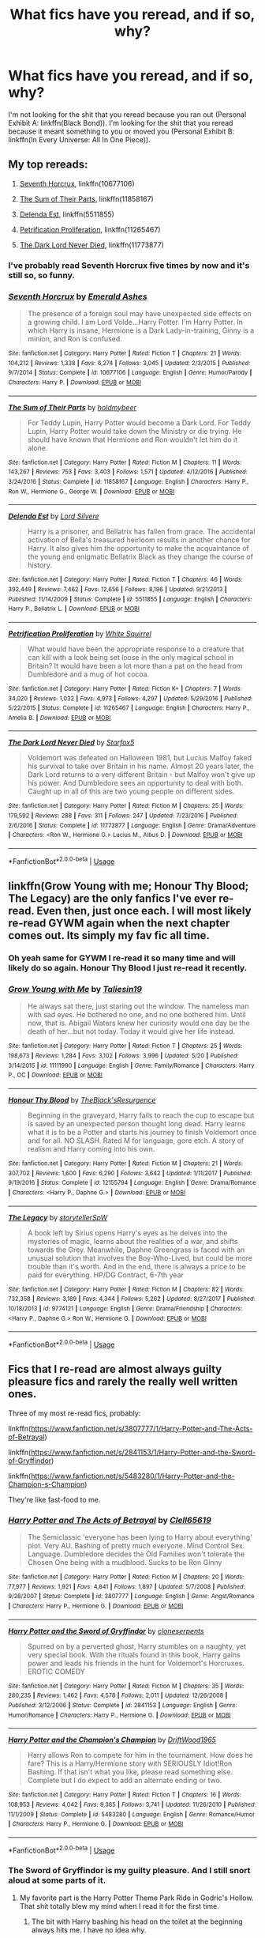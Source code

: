 #+TITLE: What fics have you reread, and if so, why?

* What fics have you reread, and if so, why?
:PROPERTIES:
:Author: inthebeam
:Score: 25
:DateUnix: 1531670146.0
:DateShort: 2018-Jul-15
:FlairText: Request
:END:
I'm not looking for the shit that you reread because you ran out (Personal Exhibit A: linkffn(Black Bond)). I'm looking for the shit that you reread because it meant something to you or moved you (Personal Exhibit B: linkffn(In Every Universe: All In One Piece)).


** My top rereads:

1. [[https://www.fanfiction.net/s/10677106/1/Seventh-Horcrux][Seventh Horcrux]], linkffn(10677106)

2. [[https://www.fanfiction.net/s/11858167/1/The-Sum-of-Their-Parts][The Sum of Their Parts]], linkffn(11858167)

3. [[https://www.fanfiction.net/s/5511855/1/Delenda-Est][Delenda Est]], linkffn(5511855)

4. [[https://www.fanfiction.net/s/11265467/1/Petrification-Proliferation][Petrification Proliferation]], linkffn(11265467)

5. [[https://www.fanfiction.net/s/11773877/1/The-Dark-Lord-Never-Died][The Dark Lord Never Died]], linkffn(11773877)
:PROPERTIES:
:Author: InquisitorCOC
:Score: 14
:DateUnix: 1531670568.0
:DateShort: 2018-Jul-15
:END:

*** I've probably read Seventh Horcrux five times by now and it's still so, so funny.
:PROPERTIES:
:Author: myrninerest
:Score: 13
:DateUnix: 1531676317.0
:DateShort: 2018-Jul-15
:END:


*** [[https://www.fanfiction.net/s/10677106/1/][*/Seventh Horcrux/*]] by [[https://www.fanfiction.net/u/4112736/Emerald-Ashes][/Emerald Ashes/]]

#+begin_quote
  The presence of a foreign soul may have unexpected side effects on a growing child. I am Lord Volde...Harry Potter. I'm Harry Potter. In which Harry is insane, Hermione is a Dark Lady-in-training, Ginny is a minion, and Ron is confused.
#+end_quote

^{/Site/:} ^{fanfiction.net} ^{*|*} ^{/Category/:} ^{Harry} ^{Potter} ^{*|*} ^{/Rated/:} ^{Fiction} ^{T} ^{*|*} ^{/Chapters/:} ^{21} ^{*|*} ^{/Words/:} ^{104,212} ^{*|*} ^{/Reviews/:} ^{1,338} ^{*|*} ^{/Favs/:} ^{6,274} ^{*|*} ^{/Follows/:} ^{3,045} ^{*|*} ^{/Updated/:} ^{2/3/2015} ^{*|*} ^{/Published/:} ^{9/7/2014} ^{*|*} ^{/Status/:} ^{Complete} ^{*|*} ^{/id/:} ^{10677106} ^{*|*} ^{/Language/:} ^{English} ^{*|*} ^{/Genre/:} ^{Humor/Parody} ^{*|*} ^{/Characters/:} ^{Harry} ^{P.} ^{*|*} ^{/Download/:} ^{[[http://www.ff2ebook.com/old/ffn-bot/index.php?id=10677106&source=ff&filetype=epub][EPUB]]} ^{or} ^{[[http://www.ff2ebook.com/old/ffn-bot/index.php?id=10677106&source=ff&filetype=mobi][MOBI]]}

--------------

[[https://www.fanfiction.net/s/11858167/1/][*/The Sum of Their Parts/*]] by [[https://www.fanfiction.net/u/7396284/holdmybeer][/holdmybeer/]]

#+begin_quote
  For Teddy Lupin, Harry Potter would become a Dark Lord. For Teddy Lupin, Harry Potter would take down the Ministry or die trying. He should have known that Hermione and Ron wouldn't let him do it alone.
#+end_quote

^{/Site/:} ^{fanfiction.net} ^{*|*} ^{/Category/:} ^{Harry} ^{Potter} ^{*|*} ^{/Rated/:} ^{Fiction} ^{M} ^{*|*} ^{/Chapters/:} ^{11} ^{*|*} ^{/Words/:} ^{143,267} ^{*|*} ^{/Reviews/:} ^{753} ^{*|*} ^{/Favs/:} ^{3,403} ^{*|*} ^{/Follows/:} ^{1,571} ^{*|*} ^{/Updated/:} ^{4/12/2016} ^{*|*} ^{/Published/:} ^{3/24/2016} ^{*|*} ^{/Status/:} ^{Complete} ^{*|*} ^{/id/:} ^{11858167} ^{*|*} ^{/Language/:} ^{English} ^{*|*} ^{/Characters/:} ^{Harry} ^{P.,} ^{Ron} ^{W.,} ^{Hermione} ^{G.,} ^{George} ^{W.} ^{*|*} ^{/Download/:} ^{[[http://www.ff2ebook.com/old/ffn-bot/index.php?id=11858167&source=ff&filetype=epub][EPUB]]} ^{or} ^{[[http://www.ff2ebook.com/old/ffn-bot/index.php?id=11858167&source=ff&filetype=mobi][MOBI]]}

--------------

[[https://www.fanfiction.net/s/5511855/1/][*/Delenda Est/*]] by [[https://www.fanfiction.net/u/116880/Lord-Silvere][/Lord Silvere/]]

#+begin_quote
  Harry is a prisoner, and Bellatrix has fallen from grace. The accidental activation of Bella's treasured heirloom results in another chance for Harry. It also gives him the opportunity to make the acquaintance of the young and enigmatic Bellatrix Black as they change the course of history.
#+end_quote

^{/Site/:} ^{fanfiction.net} ^{*|*} ^{/Category/:} ^{Harry} ^{Potter} ^{*|*} ^{/Rated/:} ^{Fiction} ^{T} ^{*|*} ^{/Chapters/:} ^{46} ^{*|*} ^{/Words/:} ^{392,449} ^{*|*} ^{/Reviews/:} ^{7,462} ^{*|*} ^{/Favs/:} ^{12,656} ^{*|*} ^{/Follows/:} ^{8,196} ^{*|*} ^{/Updated/:} ^{9/21/2013} ^{*|*} ^{/Published/:} ^{11/14/2009} ^{*|*} ^{/Status/:} ^{Complete} ^{*|*} ^{/id/:} ^{5511855} ^{*|*} ^{/Language/:} ^{English} ^{*|*} ^{/Characters/:} ^{Harry} ^{P.,} ^{Bellatrix} ^{L.} ^{*|*} ^{/Download/:} ^{[[http://www.ff2ebook.com/old/ffn-bot/index.php?id=5511855&source=ff&filetype=epub][EPUB]]} ^{or} ^{[[http://www.ff2ebook.com/old/ffn-bot/index.php?id=5511855&source=ff&filetype=mobi][MOBI]]}

--------------

[[https://www.fanfiction.net/s/11265467/1/][*/Petrification Proliferation/*]] by [[https://www.fanfiction.net/u/5339762/White-Squirrel][/White Squirrel/]]

#+begin_quote
  What would have been the appropriate response to a creature that can kill with a look being set loose in the only magical school in Britain? It would have been a lot more than a pat on the head from Dumbledore and a mug of hot cocoa.
#+end_quote

^{/Site/:} ^{fanfiction.net} ^{*|*} ^{/Category/:} ^{Harry} ^{Potter} ^{*|*} ^{/Rated/:} ^{Fiction} ^{K+} ^{*|*} ^{/Chapters/:} ^{7} ^{*|*} ^{/Words/:} ^{34,020} ^{*|*} ^{/Reviews/:} ^{1,032} ^{*|*} ^{/Favs/:} ^{4,973} ^{*|*} ^{/Follows/:} ^{4,297} ^{*|*} ^{/Updated/:} ^{5/29/2016} ^{*|*} ^{/Published/:} ^{5/22/2015} ^{*|*} ^{/Status/:} ^{Complete} ^{*|*} ^{/id/:} ^{11265467} ^{*|*} ^{/Language/:} ^{English} ^{*|*} ^{/Characters/:} ^{Harry} ^{P.,} ^{Amelia} ^{B.} ^{*|*} ^{/Download/:} ^{[[http://www.ff2ebook.com/old/ffn-bot/index.php?id=11265467&source=ff&filetype=epub][EPUB]]} ^{or} ^{[[http://www.ff2ebook.com/old/ffn-bot/index.php?id=11265467&source=ff&filetype=mobi][MOBI]]}

--------------

[[https://www.fanfiction.net/s/11773877/1/][*/The Dark Lord Never Died/*]] by [[https://www.fanfiction.net/u/2548648/Starfox5][/Starfox5/]]

#+begin_quote
  Voldemort was defeated on Halloween 1981, but Lucius Malfoy faked his survival to take over Britain in his name. Almost 20 years later, the Dark Lord returns to a very different Britain - but Malfoy won't give up his power. And Dumbledore sees an opportunity to deal with both. Caught up in all of this are two young people on different sides.
#+end_quote

^{/Site/:} ^{fanfiction.net} ^{*|*} ^{/Category/:} ^{Harry} ^{Potter} ^{*|*} ^{/Rated/:} ^{Fiction} ^{M} ^{*|*} ^{/Chapters/:} ^{25} ^{*|*} ^{/Words/:} ^{179,592} ^{*|*} ^{/Reviews/:} ^{288} ^{*|*} ^{/Favs/:} ^{311} ^{*|*} ^{/Follows/:} ^{247} ^{*|*} ^{/Updated/:} ^{7/23/2016} ^{*|*} ^{/Published/:} ^{2/6/2016} ^{*|*} ^{/Status/:} ^{Complete} ^{*|*} ^{/id/:} ^{11773877} ^{*|*} ^{/Language/:} ^{English} ^{*|*} ^{/Genre/:} ^{Drama/Adventure} ^{*|*} ^{/Characters/:} ^{<Ron} ^{W.,} ^{Hermione} ^{G.>} ^{Lucius} ^{M.,} ^{Albus} ^{D.} ^{*|*} ^{/Download/:} ^{[[http://www.ff2ebook.com/old/ffn-bot/index.php?id=11773877&source=ff&filetype=epub][EPUB]]} ^{or} ^{[[http://www.ff2ebook.com/old/ffn-bot/index.php?id=11773877&source=ff&filetype=mobi][MOBI]]}

--------------

*FanfictionBot*^{2.0.0-beta} | [[https://github.com/tusing/reddit-ffn-bot/wiki/Usage][Usage]]
:PROPERTIES:
:Author: FanfictionBot
:Score: 2
:DateUnix: 1531670578.0
:DateShort: 2018-Jul-15
:END:


** linkffn(Grow Young with me; Honour Thy Blood; The Legacy) are the only fanfics I've ever re-read. Even then, just once each. I will most likely re-read GYWM again when the next chapter comes out. Its simply my fav fic all time.
:PROPERTIES:
:Author: nauze18
:Score: 9
:DateUnix: 1531684282.0
:DateShort: 2018-Jul-16
:END:

*** Oh yeah same for GYWM I re-read it so many time and will likely do so again. Honour Thy Blood I just re-read it recently.
:PROPERTIES:
:Author: MoleOfWar
:Score: 6
:DateUnix: 1531685395.0
:DateShort: 2018-Jul-16
:END:


*** [[https://www.fanfiction.net/s/11111990/1/][*/Grow Young with Me/*]] by [[https://www.fanfiction.net/u/997444/Taliesin19][/Taliesin19/]]

#+begin_quote
  He always sat there, just staring out the window. The nameless man with sad eyes. He bothered no one, and no one bothered him. Until now, that is. Abigail Waters knew her curiosity would one day be the death of her...but not today. Today it would give her life instead.
#+end_quote

^{/Site/:} ^{fanfiction.net} ^{*|*} ^{/Category/:} ^{Harry} ^{Potter} ^{*|*} ^{/Rated/:} ^{Fiction} ^{T} ^{*|*} ^{/Chapters/:} ^{25} ^{*|*} ^{/Words/:} ^{198,673} ^{*|*} ^{/Reviews/:} ^{1,284} ^{*|*} ^{/Favs/:} ^{3,102} ^{*|*} ^{/Follows/:} ^{3,996} ^{*|*} ^{/Updated/:} ^{5/20} ^{*|*} ^{/Published/:} ^{3/14/2015} ^{*|*} ^{/id/:} ^{11111990} ^{*|*} ^{/Language/:} ^{English} ^{*|*} ^{/Genre/:} ^{Family/Romance} ^{*|*} ^{/Characters/:} ^{Harry} ^{P.,} ^{OC} ^{*|*} ^{/Download/:} ^{[[http://www.ff2ebook.com/old/ffn-bot/index.php?id=11111990&source=ff&filetype=epub][EPUB]]} ^{or} ^{[[http://www.ff2ebook.com/old/ffn-bot/index.php?id=11111990&source=ff&filetype=mobi][MOBI]]}

--------------

[[https://www.fanfiction.net/s/12155794/1/][*/Honour Thy Blood/*]] by [[https://www.fanfiction.net/u/8024050/TheBlack-sResurgence][/TheBlack'sResurgence/]]

#+begin_quote
  Beginning in the graveyard, Harry fails to reach the cup to escape but is saved by an unexpected person thought long dead. Harry learns what it is to be a Potter and starts his journey to finish Voldemort once and for all. NO SLASH. Rated M for language, gore etch. A story of realism and Harry coming into his own.
#+end_quote

^{/Site/:} ^{fanfiction.net} ^{*|*} ^{/Category/:} ^{Harry} ^{Potter} ^{*|*} ^{/Rated/:} ^{Fiction} ^{M} ^{*|*} ^{/Chapters/:} ^{21} ^{*|*} ^{/Words/:} ^{307,702} ^{*|*} ^{/Reviews/:} ^{1,600} ^{*|*} ^{/Favs/:} ^{6,290} ^{*|*} ^{/Follows/:} ^{3,642} ^{*|*} ^{/Updated/:} ^{1/11/2017} ^{*|*} ^{/Published/:} ^{9/19/2016} ^{*|*} ^{/Status/:} ^{Complete} ^{*|*} ^{/id/:} ^{12155794} ^{*|*} ^{/Language/:} ^{English} ^{*|*} ^{/Genre/:} ^{Drama/Romance} ^{*|*} ^{/Characters/:} ^{<Harry} ^{P.,} ^{Daphne} ^{G.>} ^{*|*} ^{/Download/:} ^{[[http://www.ff2ebook.com/old/ffn-bot/index.php?id=12155794&source=ff&filetype=epub][EPUB]]} ^{or} ^{[[http://www.ff2ebook.com/old/ffn-bot/index.php?id=12155794&source=ff&filetype=mobi][MOBI]]}

--------------

[[https://www.fanfiction.net/s/9774121/1/][*/The Legacy/*]] by [[https://www.fanfiction.net/u/5180238/storytellerSpW][/storytellerSpW/]]

#+begin_quote
  A book left by Sirius opens Harry's eyes as he delves into the mysteries of magic, learns about the realities of a war, and shifts towards the Grey. Meanwhile, Daphne Greengrass is faced with an unusual solution that involves the Boy-Who-Lived, but could be more trouble than it's worth. And in the end, there is always a price to be paid for everything. HP/DG Contract, 6-7th year
#+end_quote

^{/Site/:} ^{fanfiction.net} ^{*|*} ^{/Category/:} ^{Harry} ^{Potter} ^{*|*} ^{/Rated/:} ^{Fiction} ^{M} ^{*|*} ^{/Chapters/:} ^{82} ^{*|*} ^{/Words/:} ^{732,358} ^{*|*} ^{/Reviews/:} ^{3,189} ^{*|*} ^{/Favs/:} ^{4,344} ^{*|*} ^{/Follows/:} ^{5,262} ^{*|*} ^{/Updated/:} ^{8/27/2017} ^{*|*} ^{/Published/:} ^{10/18/2013} ^{*|*} ^{/id/:} ^{9774121} ^{*|*} ^{/Language/:} ^{English} ^{*|*} ^{/Genre/:} ^{Drama/Friendship} ^{*|*} ^{/Characters/:} ^{<Harry} ^{P.,} ^{Daphne} ^{G.>} ^{Ron} ^{W.,} ^{Hermione} ^{G.} ^{*|*} ^{/Download/:} ^{[[http://www.ff2ebook.com/old/ffn-bot/index.php?id=9774121&source=ff&filetype=epub][EPUB]]} ^{or} ^{[[http://www.ff2ebook.com/old/ffn-bot/index.php?id=9774121&source=ff&filetype=mobi][MOBI]]}

--------------

*FanfictionBot*^{2.0.0-beta} | [[https://github.com/tusing/reddit-ffn-bot/wiki/Usage][Usage]]
:PROPERTIES:
:Author: FanfictionBot
:Score: 1
:DateUnix: 1531684298.0
:DateShort: 2018-Jul-16
:END:


** Fics that I re-read are almost always guilty pleasure fics and rarely the really well written ones.

Three of my most re-read fics, probably:

linkffn([[https://www.fanfiction.net/s/3807777/1/Harry-Potter-and-The-Acts-of-Betrayal]])

linkffn([[https://www.fanfiction.net/s/2841153/1/Harry-Potter-and-the-Sword-of-Gryffindor]])

linkffn([[https://www.fanfiction.net/s/5483280/1/Harry-Potter-and-the-Champion-s-Champion]])

They're like fast-food to me.
:PROPERTIES:
:Author: Deathcrow
:Score: 10
:DateUnix: 1531676215.0
:DateShort: 2018-Jul-15
:END:

*** [[https://www.fanfiction.net/s/3807777/1/][*/Harry Potter and The Acts of Betrayal/*]] by [[https://www.fanfiction.net/u/1298529/Clell65619][/Clell65619/]]

#+begin_quote
  The Semiclassic 'everyone has been lying to Harry about everything' plot. Very AU. Bashing of pretty much everyone. Mind Control Sex. Language. Dumbledore decides the Old Families won't tolerate the Chosen One being with a mudblood. Sucks to be Ron Ginny
#+end_quote

^{/Site/:} ^{fanfiction.net} ^{*|*} ^{/Category/:} ^{Harry} ^{Potter} ^{*|*} ^{/Rated/:} ^{Fiction} ^{M} ^{*|*} ^{/Chapters/:} ^{20} ^{*|*} ^{/Words/:} ^{77,977} ^{*|*} ^{/Reviews/:} ^{1,921} ^{*|*} ^{/Favs/:} ^{4,841} ^{*|*} ^{/Follows/:} ^{1,897} ^{*|*} ^{/Updated/:} ^{5/7/2008} ^{*|*} ^{/Published/:} ^{9/28/2007} ^{*|*} ^{/Status/:} ^{Complete} ^{*|*} ^{/id/:} ^{3807777} ^{*|*} ^{/Language/:} ^{English} ^{*|*} ^{/Genre/:} ^{Angst/Romance} ^{*|*} ^{/Characters/:} ^{Harry} ^{P.,} ^{Hermione} ^{G.} ^{*|*} ^{/Download/:} ^{[[http://www.ff2ebook.com/old/ffn-bot/index.php?id=3807777&source=ff&filetype=epub][EPUB]]} ^{or} ^{[[http://www.ff2ebook.com/old/ffn-bot/index.php?id=3807777&source=ff&filetype=mobi][MOBI]]}

--------------

[[https://www.fanfiction.net/s/2841153/1/][*/Harry Potter and the Sword of Gryffindor/*]] by [[https://www.fanfiction.net/u/881050/cloneserpents][/cloneserpents/]]

#+begin_quote
  Spurred on by a perverted ghost, Harry stumbles on a naughty, yet very special book. With the rituals found in this book, Harry gains power and leads his friends in the hunt for Voldemort's Horcruxes. EROTIC COMEDY
#+end_quote

^{/Site/:} ^{fanfiction.net} ^{*|*} ^{/Category/:} ^{Harry} ^{Potter} ^{*|*} ^{/Rated/:} ^{Fiction} ^{M} ^{*|*} ^{/Chapters/:} ^{35} ^{*|*} ^{/Words/:} ^{280,235} ^{*|*} ^{/Reviews/:} ^{1,462} ^{*|*} ^{/Favs/:} ^{4,578} ^{*|*} ^{/Follows/:} ^{2,011} ^{*|*} ^{/Updated/:} ^{12/26/2008} ^{*|*} ^{/Published/:} ^{3/12/2006} ^{*|*} ^{/Status/:} ^{Complete} ^{*|*} ^{/id/:} ^{2841153} ^{*|*} ^{/Language/:} ^{English} ^{*|*} ^{/Genre/:} ^{Humor/Romance} ^{*|*} ^{/Characters/:} ^{Harry} ^{P.,} ^{Hermione} ^{G.} ^{*|*} ^{/Download/:} ^{[[http://www.ff2ebook.com/old/ffn-bot/index.php?id=2841153&source=ff&filetype=epub][EPUB]]} ^{or} ^{[[http://www.ff2ebook.com/old/ffn-bot/index.php?id=2841153&source=ff&filetype=mobi][MOBI]]}

--------------

[[https://www.fanfiction.net/s/5483280/1/][*/Harry Potter and the Champion's Champion/*]] by [[https://www.fanfiction.net/u/2036266/DriftWood1965][/DriftWood1965/]]

#+begin_quote
  Harry allows Ron to compete for him in the tournament. How does he fare? This is a Harry/Hermione story with SERIOUSLY Idiot!Ron Bashing. If that isn't what you like, please read something else. Complete but I do expect to add an alternate ending or two.
#+end_quote

^{/Site/:} ^{fanfiction.net} ^{*|*} ^{/Category/:} ^{Harry} ^{Potter} ^{*|*} ^{/Rated/:} ^{Fiction} ^{T} ^{*|*} ^{/Chapters/:} ^{16} ^{*|*} ^{/Words/:} ^{108,953} ^{*|*} ^{/Reviews/:} ^{4,042} ^{*|*} ^{/Favs/:} ^{9,385} ^{*|*} ^{/Follows/:} ^{3,741} ^{*|*} ^{/Updated/:} ^{11/26/2010} ^{*|*} ^{/Published/:} ^{11/1/2009} ^{*|*} ^{/Status/:} ^{Complete} ^{*|*} ^{/id/:} ^{5483280} ^{*|*} ^{/Language/:} ^{English} ^{*|*} ^{/Genre/:} ^{Romance/Humor} ^{*|*} ^{/Characters/:} ^{Harry} ^{P.,} ^{Hermione} ^{G.} ^{*|*} ^{/Download/:} ^{[[http://www.ff2ebook.com/old/ffn-bot/index.php?id=5483280&source=ff&filetype=epub][EPUB]]} ^{or} ^{[[http://www.ff2ebook.com/old/ffn-bot/index.php?id=5483280&source=ff&filetype=mobi][MOBI]]}

--------------

*FanfictionBot*^{2.0.0-beta} | [[https://github.com/tusing/reddit-ffn-bot/wiki/Usage][Usage]]
:PROPERTIES:
:Author: FanfictionBot
:Score: 1
:DateUnix: 1531676225.0
:DateShort: 2018-Jul-15
:END:


*** The Sword of Gryffindor is my guilty pleasure. And I still snort aloud at some parts of it.
:PROPERTIES:
:Score: 1
:DateUnix: 1531688603.0
:DateShort: 2018-Jul-16
:END:

**** My favorite part is the Harry Potter Theme Park Ride in Godric's Hollow. That shit totally blew my mind when I read it for the first time.
:PROPERTIES:
:Author: Deathcrow
:Score: 3
:DateUnix: 1531688707.0
:DateShort: 2018-Jul-16
:END:

***** The bit with Harry bashing his head on the toilet at the beginning always hits me. I have no idea why.
:PROPERTIES:
:Score: 1
:DateUnix: 1531688878.0
:DateShort: 2018-Jul-16
:END:


** The Armistice series by Annerb. Ginny is one of my fave characters and this is a Slytherin Ginny story, set against JKR's books. Currently with two sequels and more to come, a great story showing a differnt side of the battle and beyond. And for some Hinny goodness, anything from hgfan111
:PROPERTIES:
:Author: Pottermum
:Score: 3
:DateUnix: 1531729817.0
:DateShort: 2018-Jul-16
:END:


** One of the first longish fan fictions is ever read was linkffn(Altered Destinies by DobbyElfLord). It was the first story I'd read where Harry was paired with an OC character. Sure, the writing isn't up to scratch, but the story is brilliant! I haven't ever read a fan fiction before that talks about the first Wizarding War, and the author has put enough time into world and character building. I keep coming back to it for the unique relationship that Harry has with almost everyone in this though. That, and when I first read it, I built up a world in my head as I read the FanFiction that has stuck with me since. I wouldn't mind getting lost in the beautiful village of Hogsmeade circa 1940 during my day dream sessions.

I read linkffn(Time To Spare by EmySabath) a little after AD, and the basic plot summary intrigued me. Time travel with Draco Malfoy and Harry Potter back to the Marauders Era!? I simply had to read more! But what keeps me coming back to it again and again is the world expansion that the author attempts and the unique way of Harry fighting the war. It taught me another thing several re-reads later though --- even the most bitter enemies put aside their differences and work towards a common goal if their life depends on it.

Then there's also linkffn(Harry Potter and the Pendant of Slytherin by neednotknowtheirname). I have read this at least thrice because of the unique relationship that Harry Potter and Draco Malfoy have in this fanfic. That, and the fact that Snape features a lot in it, and plays a central role in the story.
:PROPERTIES:
:Author: gadgetroid
:Score: 3
:DateUnix: 1531676907.0
:DateShort: 2018-Jul-15
:END:

*** [[https://www.fanfiction.net/s/3155057/1/][*/Altered Destinies/*]] by [[https://www.fanfiction.net/u/1077111/DobbyElfLord][/DobbyElfLord/]]

#+begin_quote
  DONE! Harry has defeated Voldemort, but it was a costly victory. Aberforth Dumbledore presents a plan to go back and kill the infant Riddle, but Harry will have to stay there 10 years. Can Harry alter the wizarding world's destiny? WWII and Grindelwald
#+end_quote

^{/Site/:} ^{fanfiction.net} ^{*|*} ^{/Category/:} ^{Harry} ^{Potter} ^{*|*} ^{/Rated/:} ^{Fiction} ^{T} ^{*|*} ^{/Chapters/:} ^{39} ^{*|*} ^{/Words/:} ^{289,078} ^{*|*} ^{/Reviews/:} ^{3,692} ^{*|*} ^{/Favs/:} ^{7,339} ^{*|*} ^{/Follows/:} ^{2,769} ^{*|*} ^{/Updated/:} ^{9/1/2007} ^{*|*} ^{/Published/:} ^{9/15/2006} ^{*|*} ^{/Status/:} ^{Complete} ^{*|*} ^{/id/:} ^{3155057} ^{*|*} ^{/Language/:} ^{English} ^{*|*} ^{/Genre/:} ^{Supernatural/Suspense} ^{*|*} ^{/Characters/:} ^{Harry} ^{P.,} ^{Tom} ^{R.} ^{Jr.} ^{*|*} ^{/Download/:} ^{[[http://www.ff2ebook.com/old/ffn-bot/index.php?id=3155057&source=ff&filetype=epub][EPUB]]} ^{or} ^{[[http://www.ff2ebook.com/old/ffn-bot/index.php?id=3155057&source=ff&filetype=mobi][MOBI]]}

--------------

[[https://www.fanfiction.net/s/2538955/1/][*/Time to Spare/*]] by [[https://www.fanfiction.net/u/731373/EmySabath][/EmySabath/]]

#+begin_quote
  HBPcompliant rewrite of Time For Me. Voldemort has a sinister plot to catch Harry out of bounds and cast a spell to send him back two hundred years, but all does not go as planned and Harry isn't as gone as he'd thought...
#+end_quote

^{/Site/:} ^{fanfiction.net} ^{*|*} ^{/Category/:} ^{Harry} ^{Potter} ^{*|*} ^{/Rated/:} ^{Fiction} ^{K+} ^{*|*} ^{/Chapters/:} ^{41} ^{*|*} ^{/Words/:} ^{171,869} ^{*|*} ^{/Reviews/:} ^{3,049} ^{*|*} ^{/Favs/:} ^{4,651} ^{*|*} ^{/Follows/:} ^{3,130} ^{*|*} ^{/Updated/:} ^{5/3/2011} ^{*|*} ^{/Published/:} ^{8/17/2005} ^{*|*} ^{/Status/:} ^{Complete} ^{*|*} ^{/id/:} ^{2538955} ^{*|*} ^{/Language/:} ^{English} ^{*|*} ^{/Characters/:} ^{Harry} ^{P.,} ^{Draco} ^{M.} ^{*|*} ^{/Download/:} ^{[[http://www.ff2ebook.com/old/ffn-bot/index.php?id=2538955&source=ff&filetype=epub][EPUB]]} ^{or} ^{[[http://www.ff2ebook.com/old/ffn-bot/index.php?id=2538955&source=ff&filetype=mobi][MOBI]]}

--------------

[[https://www.fanfiction.net/s/4324404/1/][*/Harry Potter and the Pendant of Slytherin/*]] by [[https://www.fanfiction.net/u/1588584/Neednotknowtheirname][/Neednotknowtheirname/]]

#+begin_quote
  6/7th year fic. Harry decides he wants to do things his way, because Dumbledore's method of defeating Voldemort just doesn't appeal. He finds friends in unexpected places and embarks on a method of defeat in which he sometimes holds little hope. H/OFC.
#+end_quote

^{/Site/:} ^{fanfiction.net} ^{*|*} ^{/Category/:} ^{Harry} ^{Potter} ^{*|*} ^{/Rated/:} ^{Fiction} ^{M} ^{*|*} ^{/Chapters/:} ^{77} ^{*|*} ^{/Words/:} ^{481,824} ^{*|*} ^{/Reviews/:} ^{2,096} ^{*|*} ^{/Favs/:} ^{1,628} ^{*|*} ^{/Follows/:} ^{970} ^{*|*} ^{/Updated/:} ^{4/13/2010} ^{*|*} ^{/Published/:} ^{6/15/2008} ^{*|*} ^{/Status/:} ^{Complete} ^{*|*} ^{/id/:} ^{4324404} ^{*|*} ^{/Language/:} ^{English} ^{*|*} ^{/Genre/:} ^{Adventure} ^{*|*} ^{/Characters/:} ^{Harry} ^{P.} ^{*|*} ^{/Download/:} ^{[[http://www.ff2ebook.com/old/ffn-bot/index.php?id=4324404&source=ff&filetype=epub][EPUB]]} ^{or} ^{[[http://www.ff2ebook.com/old/ffn-bot/index.php?id=4324404&source=ff&filetype=mobi][MOBI]]}

--------------

*FanfictionBot*^{2.0.0-beta} | [[https://github.com/tusing/reddit-ffn-bot/wiki/Usage][Usage]]
:PROPERTIES:
:Author: FanfictionBot
:Score: 1
:DateUnix: 1531676958.0
:DateShort: 2018-Jul-15
:END:


** I've reread linkffn(Driving Miss Weasley) so many times at this point, it makes up the majority of my rereads.
:PROPERTIES:
:Author: Microuwave
:Score: 3
:DateUnix: 1531689199.0
:DateShort: 2018-Jul-16
:END:

*** [[https://www.fanfiction.net/s/12631584/1/][*/Driving Miss Weasley/*]] by [[https://www.fanfiction.net/u/6968922/BigFatNo][/BigFatNo/]]

#+begin_quote
  It should have been a simple task. Escort Ginny Weasley to her Quidditch match. But it all changes when Harry Potter rents the wrong car. What started out as a simple road trip between two friends and past lovers quickly turns into a hellish game of cat and mouse, and Harry and Ginny find themselves running away from a mysterious and deadly group of mercenaries.
#+end_quote

^{/Site/:} ^{fanfiction.net} ^{*|*} ^{/Category/:} ^{Harry} ^{Potter} ^{*|*} ^{/Rated/:} ^{Fiction} ^{M} ^{*|*} ^{/Chapters/:} ^{6} ^{*|*} ^{/Words/:} ^{28,601} ^{*|*} ^{/Reviews/:} ^{24} ^{*|*} ^{/Favs/:} ^{52} ^{*|*} ^{/Follows/:} ^{33} ^{*|*} ^{/Updated/:} ^{9/8/2017} ^{*|*} ^{/Published/:} ^{8/28/2017} ^{*|*} ^{/Status/:} ^{Complete} ^{*|*} ^{/id/:} ^{12631584} ^{*|*} ^{/Language/:} ^{English} ^{*|*} ^{/Genre/:} ^{Suspense/Adventure} ^{*|*} ^{/Characters/:} ^{Harry} ^{P.,} ^{Ginny} ^{W.} ^{*|*} ^{/Download/:} ^{[[http://www.ff2ebook.com/old/ffn-bot/index.php?id=12631584&source=ff&filetype=epub][EPUB]]} ^{or} ^{[[http://www.ff2ebook.com/old/ffn-bot/index.php?id=12631584&source=ff&filetype=mobi][MOBI]]}

--------------

*FanfictionBot*^{2.0.0-beta} | [[https://github.com/tusing/reddit-ffn-bot/wiki/Usage][Usage]]
:PROPERTIES:
:Author: FanfictionBot
:Score: 1
:DateUnix: 1531689216.0
:DateShort: 2018-Jul-16
:END:


*** Yes.

Yes, you have.
:PROPERTIES:
:Author: glisteningsunlight
:Score: 1
:DateUnix: 1531724313.0
:DateShort: 2018-Jul-16
:END:


** linkffn(A Difference in Families: The Snape Chronicles; Semantics by coffeeonthepatio)
:PROPERTIES:
:Score: 3
:DateUnix: 1531694818.0
:DateShort: 2018-Jul-16
:END:

*** [[https://www.fanfiction.net/s/7937889/1/][*/A Difference in the Family: The Snape Chronicles/*]] by [[https://www.fanfiction.net/u/3824385/Rannaro][/Rannaro/]]

#+begin_quote
  We have the testimony of Harry, but witnesses can be notoriously unreliable, especially when they have only part of the story. This is a biography of Severus Snape from his birth until his death. It is canon-compatible, and it is Snape's point of view.
#+end_quote

^{/Site/:} ^{fanfiction.net} ^{*|*} ^{/Category/:} ^{Harry} ^{Potter} ^{*|*} ^{/Rated/:} ^{Fiction} ^{M} ^{*|*} ^{/Chapters/:} ^{64} ^{*|*} ^{/Words/:} ^{647,787} ^{*|*} ^{/Reviews/:} ^{310} ^{*|*} ^{/Favs/:} ^{751} ^{*|*} ^{/Follows/:} ^{346} ^{*|*} ^{/Updated/:} ^{4/29/2012} ^{*|*} ^{/Published/:} ^{3/18/2012} ^{*|*} ^{/Status/:} ^{Complete} ^{*|*} ^{/id/:} ^{7937889} ^{*|*} ^{/Language/:} ^{English} ^{*|*} ^{/Genre/:} ^{Drama} ^{*|*} ^{/Characters/:} ^{Severus} ^{S.} ^{*|*} ^{/Download/:} ^{[[http://www.ff2ebook.com/old/ffn-bot/index.php?id=7937889&source=ff&filetype=epub][EPUB]]} ^{or} ^{[[http://www.ff2ebook.com/old/ffn-bot/index.php?id=7937889&source=ff&filetype=mobi][MOBI]]}

--------------

[[https://www.fanfiction.net/s/6010521/1/][*/Semantics/*]] by [[https://www.fanfiction.net/u/1633060/coffeeonthepatio][/coffeeonthepatio/]]

#+begin_quote
  -Hand over your wand. It is to be snapped and you're exiled from the Wizarding World from this day onward.- Severus has to deal with his life without magic. A story about Mugglishness, well-meaning neighbours, well-meaning students and Linguistics.
#+end_quote

^{/Site/:} ^{fanfiction.net} ^{*|*} ^{/Category/:} ^{Harry} ^{Potter} ^{*|*} ^{/Rated/:} ^{Fiction} ^{T} ^{*|*} ^{/Chapters/:} ^{100} ^{*|*} ^{/Words/:} ^{307,576} ^{*|*} ^{/Reviews/:} ^{4,935} ^{*|*} ^{/Favs/:} ^{1,063} ^{*|*} ^{/Follows/:} ^{461} ^{*|*} ^{/Updated/:} ^{1/1/2011} ^{*|*} ^{/Published/:} ^{5/30/2010} ^{*|*} ^{/Status/:} ^{Complete} ^{*|*} ^{/id/:} ^{6010521} ^{*|*} ^{/Language/:} ^{English} ^{*|*} ^{/Genre/:} ^{Drama/Romance} ^{*|*} ^{/Characters/:} ^{Severus} ^{S.,} ^{Hermione} ^{G.} ^{*|*} ^{/Download/:} ^{[[http://www.ff2ebook.com/old/ffn-bot/index.php?id=6010521&source=ff&filetype=epub][EPUB]]} ^{or} ^{[[http://www.ff2ebook.com/old/ffn-bot/index.php?id=6010521&source=ff&filetype=mobi][MOBI]]}

--------------

*FanfictionBot*^{2.0.0-beta} | [[https://github.com/tusing/reddit-ffn-bot/wiki/Usage][Usage]]
:PROPERTIES:
:Author: FanfictionBot
:Score: 1
:DateUnix: 1531694877.0
:DateShort: 2018-Jul-16
:END:


** Stages of Hope, Lady Diligence, 800-Rent-a-Hero, most stuff by kathryn518, and Vitam Paramus (Not sure why but I really like this one), oh and Culture Shock (crossover) gets revisited now and again, and I've gone back to Jeconais stuff a few times as well. Most other things, I might re-visit but often can't get through it. Many works fall painfully flat on a second reading. Then there are the works that I have to keep re-reading because I've forgotten major plot points... like DPSW, or HP & Prince of Slytherin (both of which posted updates this weekend) and I don't mind a full refresh.
:PROPERTIES:
:Author: deep-diver
:Score: 2
:DateUnix: 1531699655.0
:DateShort: 2018-Jul-16
:END:

*** Vitam Paramus was really hard to get through for me for some reason. DPSW is another one I reread frequently, just because it goes down so well my eyes.
:PROPERTIES:
:Author: inthebeam
:Score: 2
:DateUnix: 1531701644.0
:DateShort: 2018-Jul-16
:END:


** [[https://www.fanfiction.net/s/9322278/1/][*/Black Bond/*]] by [[https://www.fanfiction.net/u/4648960/Rajatarangini][/Rajatarangini/]]

#+begin_quote
  An eight year-old Harry Potter comes across Acquila Black, a girl at his school, only to realise that he shares a strange connection with her. Sirius Black escapes Azkaban and reunites with his daughter and godson, together leading the fight against the Darkest wizard of all times Part I of Black Bond (Chapters 1-20 under revision) (Thanks to Nerdman3000 for the cover image)
#+end_quote

^{/Site/:} ^{fanfiction.net} ^{*|*} ^{/Category/:} ^{Harry} ^{Potter} ^{*|*} ^{/Rated/:} ^{Fiction} ^{M} ^{*|*} ^{/Chapters/:} ^{41} ^{*|*} ^{/Words/:} ^{1,222,826} ^{*|*} ^{/Reviews/:} ^{1,447} ^{*|*} ^{/Favs/:} ^{2,204} ^{*|*} ^{/Follows/:} ^{1,980} ^{*|*} ^{/Updated/:} ^{2/28/2017} ^{*|*} ^{/Published/:} ^{5/24/2013} ^{*|*} ^{/Status/:} ^{Complete} ^{*|*} ^{/id/:} ^{9322278} ^{*|*} ^{/Language/:} ^{English} ^{*|*} ^{/Genre/:} ^{Adventure/Romance} ^{*|*} ^{/Characters/:} ^{<Harry} ^{P.,} ^{OC>} ^{Sirius} ^{B.} ^{*|*} ^{/Download/:} ^{[[http://www.ff2ebook.com/old/ffn-bot/index.php?id=9322278&source=ff&filetype=epub][EPUB]]} ^{or} ^{[[http://www.ff2ebook.com/old/ffn-bot/index.php?id=9322278&source=ff&filetype=mobi][MOBI]]}

--------------

[[https://www.fanfiction.net/s/11380898/1/][*/In Every Universe: All in One Piece/*]] by [[https://www.fanfiction.net/u/1785480/Brightly-Bound][/Brightly Bound/]]

#+begin_quote
  'This was lightness. This was love. This was right.' After spending a moment alone with Harry during her eldest brother's wedding, Ginny finds herself pregnant and must forgo her education for hiding. One-shot AU, set during DH.
#+end_quote

^{/Site/:} ^{fanfiction.net} ^{*|*} ^{/Category/:} ^{Harry} ^{Potter} ^{*|*} ^{/Rated/:} ^{Fiction} ^{M} ^{*|*} ^{/Words/:} ^{7,798} ^{*|*} ^{/Reviews/:} ^{24} ^{*|*} ^{/Favs/:} ^{161} ^{*|*} ^{/Follows/:} ^{24} ^{*|*} ^{/Published/:} ^{7/14/2015} ^{*|*} ^{/Status/:} ^{Complete} ^{*|*} ^{/id/:} ^{11380898} ^{*|*} ^{/Language/:} ^{English} ^{*|*} ^{/Genre/:} ^{Drama/Romance} ^{*|*} ^{/Characters/:} ^{<Harry} ^{P.,} ^{Ginny} ^{W.>} ^{*|*} ^{/Download/:} ^{[[http://www.ff2ebook.com/old/ffn-bot/index.php?id=11380898&source=ff&filetype=epub][EPUB]]} ^{or} ^{[[http://www.ff2ebook.com/old/ffn-bot/index.php?id=11380898&source=ff&filetype=mobi][MOBI]]}

--------------

*FanfictionBot*^{2.0.0-beta} | [[https://github.com/tusing/reddit-ffn-bot/wiki/Usage][Usage]]
:PROPERTIES:
:Author: FanfictionBot
:Score: 1
:DateUnix: 1531670166.0
:DateShort: 2018-Jul-15
:END:


** Oh boy I hope you're ready for some Hermione/older Slytherin romance.

Hermione/Lucius:

1. [[https://archiveofourown.org/works/2506055/chapters/5564747][Muggle Studies]]. As part of his probation, Lucius is forced to attend Muggle Studies at Hogwarts -- taught by Hermione. /Why I like it: Really fragile Lucius, moments of great comedy/.

2. [[https://www.fanfiction.net/s/11506670/1/Driving-Miss-Granger][Driving Miss Granger]]. Hermione and Draco break up, and she has to ask Lucius for a ride home. /Why: Banter and steamy in-car romance/.

3. [[https://archiveofourown.org/works/951847/chapters/1861651][Rehabilitation]]. Lucius was incarcerated after the war and has mentally shut himself off from the world; Hermione is his new case manager. /Why: Just a weird, good fic/.

Hermione/Severus

1. [[https://www.fanfiction.net/s/8788107/1/Another-Dream][Another Dream]]. Snape and Hermione bond over a few Christmases at Grimmauld Place. /Why: It's hilarious, fun to read, and has such a happy ending. Really anything by Dragoon811 earns a spot on my favorites list/.

2. [[https://www.fanfiction.net/s/7627246/1/Loose-Lips-and-Slurred-Slips][Loose Lips and Slurred Slips]]. Hermione gets drunk and admits some things to Snape. /Why: It's absolutely hilarious/.

3. [[https://archiveofourown.org/works/2155671/chapters/4711554][Slightly Less Sinister]]. Hermione receives an offer she can't refuse, and wants to prepare herself for it. /Why: I feel used yet clean at the end of it./

I read all of these at least once a year. Another Dream and Loose Lips I've read again twice this year already. And now I'm going to go read them again...
:PROPERTIES:
:Author: LuciusMalfoysFucktoy
:Score: 1
:DateUnix: 1531684677.0
:DateShort: 2018-Jul-16
:END:

*** username checks out
:PROPERTIES:
:Author: natus92
:Score: 4
:DateUnix: 1531685033.0
:DateShort: 2018-Jul-16
:END:

**** (☞ﾟヮﾟ)☞
:PROPERTIES:
:Author: LuciusMalfoysFucktoy
:Score: 1
:DateUnix: 1531685829.0
:DateShort: 2018-Jul-16
:END:

***** 👉😎👉 Zoop!
:PROPERTIES:
:Author: inthebeam
:Score: 2
:DateUnix: 1531695679.0
:DateShort: 2018-Jul-16
:END:


*** You are my goddess.
:PROPERTIES:
:Author: Sigyn99
:Score: 1
:DateUnix: 1531721566.0
:DateShort: 2018-Jul-16
:END:

**** Oh my, thank you. ❤
:PROPERTIES:
:Author: LuciusMalfoysFucktoy
:Score: 1
:DateUnix: 1531758294.0
:DateShort: 2018-Jul-16
:END:

***** No worries. I'm now gonna shamelessly self-advertise. Look up SilverAconite on AO3. I think you'll like it.
:PROPERTIES:
:Author: Sigyn99
:Score: 1
:DateUnix: 1531776459.0
:DateShort: 2018-Jul-17
:END:


** 1. A Black Comedy, linkffn(3401052)
2. Finding Why's, linkffn(5934267)
3. Time to put your galleons where you mouth is, linkffn(10610076)
4. Harry Potter and the power of Paranoia, linkffn(8257400)
5. Knowledge is Useful, but Power is Power, linkffn(8215565)

Also the lone traveller series by dunuelos
:PROPERTIES:
:Author: Azrael_Winter
:Score: 1
:DateUnix: 1531777882.0
:DateShort: 2018-Jul-17
:END:


** Rereading Barefoot every now and then. I like the writing style and feel a little disappointed that it hasnt been updated recently.\\
I also like to re-read most stuff from zenonokyuubi.
:PROPERTIES:
:Score: 1
:DateUnix: 1531685368.0
:DateShort: 2018-Jul-16
:END:

*** Who is it by?
:PROPERTIES:
:Author: reflectional
:Score: 1
:DateUnix: 1531690220.0
:DateShort: 2018-Jul-16
:END:

**** linkffn(11364705)
:PROPERTIES:
:Score: 2
:DateUnix: 1531727613.0
:DateShort: 2018-Jul-16
:END:

***** [[https://www.fanfiction.net/s/11364705/1/][*/Barefoot/*]] by [[https://www.fanfiction.net/u/5569435/Zaxaramas][/Zaxaramas/]]

#+begin_quote
  Harry has the ability to learn the history of any object he touches, whether he wants to or not.
#+end_quote

^{/Site/:} ^{fanfiction.net} ^{*|*} ^{/Category/:} ^{Harry} ^{Potter} ^{*|*} ^{/Rated/:} ^{Fiction} ^{M} ^{*|*} ^{/Chapters/:} ^{51} ^{*|*} ^{/Words/:} ^{143,191} ^{*|*} ^{/Reviews/:} ^{2,421} ^{*|*} ^{/Favs/:} ^{7,695} ^{*|*} ^{/Follows/:} ^{9,494} ^{*|*} ^{/Updated/:} ^{1/10} ^{*|*} ^{/Published/:} ^{7/7/2015} ^{*|*} ^{/id/:} ^{11364705} ^{*|*} ^{/Language/:} ^{English} ^{*|*} ^{/Genre/:} ^{Adventure} ^{*|*} ^{/Characters/:} ^{Harry} ^{P.,} ^{N.} ^{Tonks} ^{*|*} ^{/Download/:} ^{[[http://www.ff2ebook.com/old/ffn-bot/index.php?id=11364705&source=ff&filetype=epub][EPUB]]} ^{or} ^{[[http://www.ff2ebook.com/old/ffn-bot/index.php?id=11364705&source=ff&filetype=mobi][MOBI]]}

--------------

*FanfictionBot*^{2.0.0-beta} | [[https://github.com/tusing/reddit-ffn-bot/wiki/Usage][Usage]]
:PROPERTIES:
:Author: FanfictionBot
:Score: 1
:DateUnix: 1531727621.0
:DateShort: 2018-Jul-16
:END:
